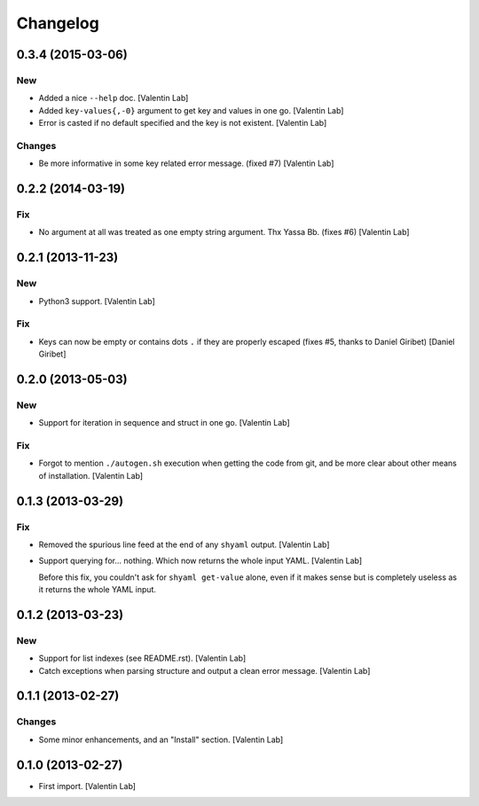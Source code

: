Changelog
=========

0.3.4 (2015-03-06)
------------------

New
~~~

- Added a nice ``--help`` doc. [Valentin Lab]

- Added ``key-values{,-0}`` argument to get key and values in one go.
  [Valentin Lab]

- Error is casted if no default specified and the key is not existent.
  [Valentin Lab]

Changes
~~~~~~~

- Be more informative in some key related error message. (fixed #7)
  [Valentin Lab]

0.2.2 (2014-03-19)
------------------

Fix
~~~

- No argument at all was treated as one empty string argument. Thx Yassa
  Bb. (fixes #6) [Valentin Lab]

0.2.1 (2013-11-23)
------------------

New
~~~

- Python3 support. [Valentin Lab]

Fix
~~~

- Keys can now be empty or contains dots ``.`` if they are properly
  escaped (fixes #5, thanks to Daniel Giribet) [Daniel Giribet]

0.2.0 (2013-05-03)
------------------

New
~~~

- Support for iteration in sequence and struct in one go. [Valentin Lab]

Fix
~~~

- Forgot to mention ``./autogen.sh`` execution when getting the code
  from git, and be more clear about other means of installation.
  [Valentin Lab]

0.1.3 (2013-03-29)
------------------

Fix
~~~

- Removed the spurious line feed at the end of any ``shyaml`` output.
  [Valentin Lab]

- Support querying for... nothing. Which now returns the whole input
  YAML. [Valentin Lab]

  Before this fix, you couldn't ask for ``shyaml get-value`` alone, even if it
  makes sense but is completely useless as it returns the whole YAML input.


0.1.2 (2013-03-23)
------------------

New
~~~

- Support for list indexes (see README.rst). [Valentin Lab]

- Catch exceptions when parsing structure and output a clean error
  message. [Valentin Lab]

0.1.1 (2013-02-27)
------------------

Changes
~~~~~~~

- Some minor enhancements, and an "Install" section. [Valentin Lab]

0.1.0 (2013-02-27)
------------------

- First import. [Valentin Lab]


